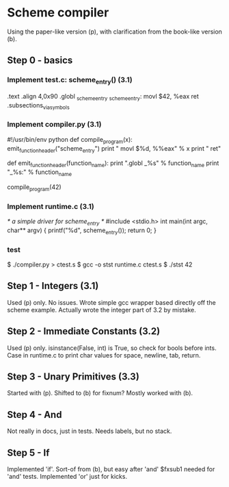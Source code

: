 * Scheme compiler
Using the paper-like version (p), with clarification from the book-like version (b).

** Step 0 - basics
*** Implement test.c: scheme_entry() (3.1)
	.text
	.align 4,0x90
.globl _scheme_entry
_scheme_entry:
	movl	$42, %eax
	ret
	.subsections_via_symbols
*** Implement compiler.py (3.1)
#!/usr/bin/env python
def compile_program(x):
    emit_function_header("scheme_entry")
    print "    movl $%d, %%eax" % x
    print "    ret"

def emit_function_header(function_name):
    print ".globl _%s" % function_name
    print "_%s:" % function_name

compile_program(42)
*** Implement runtime.c (3.1)
/* a simple driver for scheme_entry */
#include <stdio.h>
int main(int argc, char** argv) {
    printf("%d\n", scheme_entry());
    return 0;
}
*** test
$ ./compiler.py > ctest.s
$ gcc -o stst runtime.c ctest.s
$ ./stst
42
** Step 1 - Integers (3.1)
Used (p) only.
No issues. Wrote simple gcc wrapper based directly off the scheme example.
Actually wrote the integer part of 3.2 by mistake.
** Step 2 - Immediate Constants (3.2)
Used (p) only.
isinstance(False, int) is True, so check for bools before ints.
Case in runtime.c to print char values for space, newline, tab, return.
** Step 3 - Unary Primitives (3.3)
Started with (p). Shifted to (b) for fixnum?
Mostly worked with (b).
** Step 4 - And
Not really in docs, just in tests. Needs labels, but no stack.
** Step 5 - If
Implemented 'if'. Sort-of from (b), but easy after 'and'
$fxsub1 needed for 'and' tests.
Implemented 'or' just for kicks.
